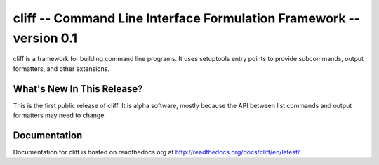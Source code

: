 ======================================================================
 cliff -- Command Line Interface Formulation Framework -- version 0.1
======================================================================

.. tags: python, cliff

cliff is a framework for building command line programs. It uses
setuptools entry points to provide subcommands, output formatters, and
other extensions.

What's New In This Release?
===========================

This is the first public release of cliff. It is alpha software,
mostly because the API between list commands and output formatters may
need to change.

Documentation
=============

Documentation for cliff is hosted on readthedocs.org at http://readthedocs.org/docs/cliff/en/latest/
